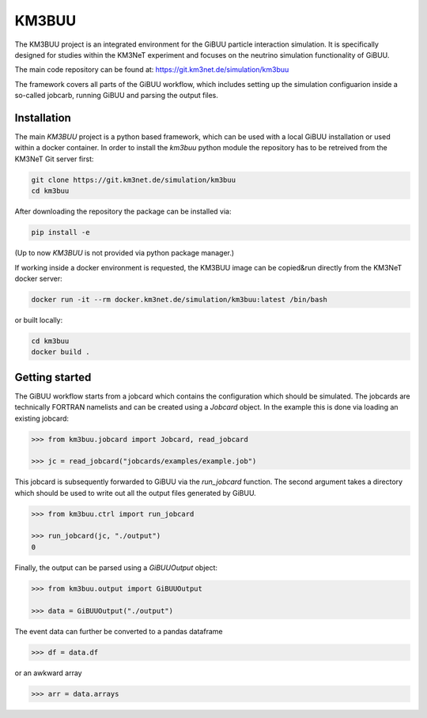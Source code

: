 KM3BUU
======

.. image:: https://git.km3net.de/simulation/km3buu/badges/master/pipeline.svg
    :target: https://git.km3net.de/simulation/km3buu/pipelines

.. image:: https://git.km3net.de/simulation/km3buu/badges/master/coverage.svg



The KM3BUU project is an integrated environment for the GiBUU particle interaction simulation. It is specifically designed for studies within the KM3NeT experiment and focuses on the neutrino simulation functionality of GiBUU.

The main code repository can be found at: https://git.km3net.de/simulation/km3buu

The framework covers all parts of the GiBUU workflow, which includes setting up the simulation configuarion inside a so-called jobcarb, running GiBUU and parsing the output files.

Installation
------------

The main `KM3BUU` project is a python based framework, which can be used with a
local GiBUU installation or used within a docker container. In order to install the `km3buu` python module the repository has to be retreived from the KM3NeT Git server first:

.. code-block:: console

   git clone https://git.km3net.de/simulation/km3buu
   cd km3buu

After downloading the repository the package can be installed via:

.. code-block:: console

   pip install -e

(Up to now `KM3BUU` is not provided via python package manager.)

If working inside a docker environment is requested, the KM3BUU image can be copied&run directly from the KM3NeT docker server:

.. code-block:: console

   docker run -it --rm docker.km3net.de/simulation/km3buu:latest /bin/bash

or built locally:

.. code-block:: console

   cd km3buu
   docker build .



Getting started
---------------
The GiBUU workflow starts from a jobcard which contains the configuration which should be simulated. The jobcards are technically FORTRAN namelists and can be created using a `Jobcard` object. In the example this is done via loading an existing jobcard:

.. code-block:: python3

    >>> from km3buu.jobcard import Jobcard, read_jobcard

    >>> jc = read_jobcard("jobcards/examples/example.job")

This jobcard is subsequently forwarded to GiBUU via the `run_jobcard` function. The second argument takes a directory which should be used to write out all the output files generated by GiBUU.

.. code-block:: python3

    >>> from km3buu.ctrl import run_jobcard

    >>> run_jobcard(jc, "./output")
    0

Finally, the output can be parsed using a `GiBUUOutput` object:

.. code-block:: python3

    >>> from km3buu.output import GiBUUOutput

    >>> data = GiBUUOutput("./output")

The event data can further be converted to a pandas dataframe

.. code-block:: python3

    >>> df = data.df

or an awkward array

.. code-block:: python3

    >>> arr = data.arrays
